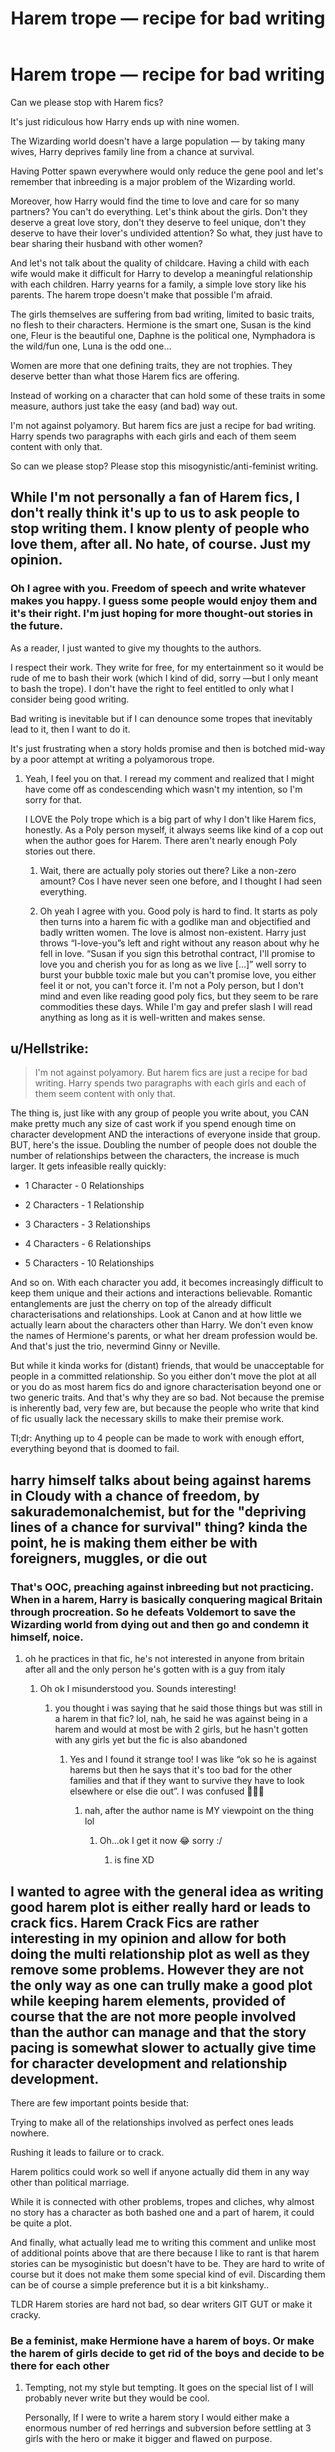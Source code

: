 #+TITLE: Harem trope — recipe for bad writing

* Harem trope — recipe for bad writing
:PROPERTIES:
:Author: OliverBellwood
:Score: 6
:DateUnix: 1579542648.0
:DateShort: 2020-Jan-20
:FlairText: Discussion
:END:
Can we please stop with Harem fics?

It's just ridiculous how Harry ends up with nine women.

The Wizarding world doesn't have a large population --- by taking many wives, Harry deprives family line from a chance at survival.

Having Potter spawn everywhere would only reduce the gene pool and let's remember that inbreeding is a major problem of the Wizarding world.

Moreover, how Harry would find the time to love and care for so many partners? You can't do everything. Let's think about the girls. Don't they deserve a great love story, don't they deserve to feel unique, don't they deserve to have their lover's undivided attention? So what, they just have to bear sharing their husband with other women?

And let's not talk about the quality of childcare. Having a child with each wife would make it difficult for Harry to develop a meaningful relationship with each children. Harry yearns for a family, a simple love story like his parents. The harem trope doesn't make that possible I'm afraid.

The girls themselves are suffering from bad writing, limited to basic traits, no flesh to their characters. Hermione is the smart one, Susan is the kind one, Fleur is the beautiful one, Daphne is the political one, Nymphadora is the wild/fun one, Luna is the odd one...

Women are more that one defining traits, they are not trophies. They deserve better than what those Harem fics are offering.

Instead of working on a character that can hold some of these traits in some measure, authors just take the easy (and bad) way out.

I'm not against polyamory. But harem fics are just a recipe for bad writing. Harry spends two paragraphs with each girls and each of them seem content with only that.

So can we please stop? Please stop this misogynistic/anti-feminist writing.


** While I'm not personally a fan of Harem fics, I don't really think it's up to us to ask people to stop writing them. I know plenty of people who love them, after all. No hate, of course. Just my opinion.
:PROPERTIES:
:Author: AuthorARDuMont25
:Score: 18
:DateUnix: 1579543291.0
:DateShort: 2020-Jan-20
:END:

*** Oh I agree with you. Freedom of speech and write whatever makes you happy. I guess some people would enjoy them and it's their right. I'm just hoping for more thought-out stories in the future.

As a reader, I just wanted to give my thoughts to the authors.

I respect their work. They write for free, for my entertainment so it would be rude of me to bash their work (which I kind of did, sorry ---but I only meant to bash the trope). I don't have the right to feel entitled to only what I consider being good writing.

Bad writing is inevitable but if I can denounce some tropes that inevitably lead to it, then I want to do it.

It's just frustrating when a story holds promise and then is botched mid-way by a poor attempt at writing a polyamorous trope.
:PROPERTIES:
:Author: OliverBellwood
:Score: -2
:DateUnix: 1579544430.0
:DateShort: 2020-Jan-20
:END:

**** Yeah, I feel you on that. I reread my comment and realized that I might have come off as condescending which wasn't my intention, so I'm sorry for that.

I LOVE the Poly trope which is a big part of why I don't like Harem fics, honestly. As a Poly person myself, it always seems like kind of a cop out when the author goes for Harem. There aren't nearly enough Poly stories out there.
:PROPERTIES:
:Author: AuthorARDuMont25
:Score: 1
:DateUnix: 1579545368.0
:DateShort: 2020-Jan-20
:END:

***** Wait, there are actually poly stories out there? Like a non-zero amount? Cos I have never seen one before, and I thought I had seen everything.
:PROPERTIES:
:Author: MachaiArcanum
:Score: 4
:DateUnix: 1579601042.0
:DateShort: 2020-Jan-21
:END:


***** Oh yeah I agree with you. Good poly is hard to find. It starts as poly then turns into a harem fic with a godlike man and objectified and badly written women. The love is almost non-existent. Harry just throws “I-love-you”s left and right without any reason about why he fell in love. “Susan if you sign this betrothal contract, I'll promise to love you and cherish you for as long as we live [...]” well sorry to burst your bubble toxic male but you can't promise love, you either feel it or not, you can't force it. I'm not a Poly person, but I don't mind and even like reading good poly fics, but they seem to be rare commodities these days. While I'm gay and prefer slash I will read anything as long as it is well-written and makes sense.
:PROPERTIES:
:Author: OliverBellwood
:Score: 1
:DateUnix: 1579548047.0
:DateShort: 2020-Jan-20
:END:


** u/Hellstrike:
#+begin_quote
  I'm not against polyamory. But harem fics are just a recipe for bad writing. Harry spends two paragraphs with each girls and each of them seem content with only that.
#+end_quote

The thing is, just like with any group of people you write about, you CAN make pretty much any size of cast work if you spend enough time on character development AND the interactions of everyone inside that group. BUT, here's the issue. Doubling the number of people does not double the number of relationships between the characters, the increase is much larger. It gets infeasible really quickly:

- 1 Character - 0 Relationships

- 2 Characters - 1 Relationship

- 3 Characters - 3 Relationships

- 4 Characters - 6 Relationships

- 5 Characters - 10 Relationships

And so on. With each character you add, it becomes increasingly difficult to keep them unique and their actions and interactions believable. Romantic entanglements are just the cherry on top of the already difficult characterisations and relationships. Look at Canon and at how little we actually learn about the characters other than Harry. We don't even know the names of Hermione's parents, or what her dream profession would be. And that's just the trio, nevermind Ginny or Neville.

But while it kinda works for (distant) friends, that would be unacceptable for people in a committed relationship. So you either don't move the plot at all or you do as most harem fics do and ignore characterisation beyond one or two generic traits. And that's why they are so bad. Not because the premise is inherently bad, very few are, but because the people who write that kind of fic usually lack the necessary skills to make their premise work.

Tl;dr: Anything up to 4 people can be made to work with enough effort, everything beyond that is doomed to fail.
:PROPERTIES:
:Author: Hellstrike
:Score: 14
:DateUnix: 1579554266.0
:DateShort: 2020-Jan-21
:END:


** harry himself talks about being against harems in Cloudy with a chance of freedom, by sakurademonalchemist, but for the "depriving lines of a chance for survival" thing? kinda the point, he is making them either be with foreigners, muggles, or die out
:PROPERTIES:
:Author: Neriasa
:Score: 5
:DateUnix: 1579544125.0
:DateShort: 2020-Jan-20
:END:

*** That's OOC, preaching against inbreeding but not practicing. When in a harem, Harry is basically conquering magical Britain through procreation. So he defeats Voldemort to save the Wizarding world from dying out and then go and condemn it himself, noice.
:PROPERTIES:
:Author: OliverBellwood
:Score: 2
:DateUnix: 1579545003.0
:DateShort: 2020-Jan-20
:END:

**** oh he practices in that fic, he's not interested in anyone from britain after all and the only person he's gotten with is a guy from italy
:PROPERTIES:
:Author: Neriasa
:Score: 3
:DateUnix: 1579546236.0
:DateShort: 2020-Jan-20
:END:

***** Oh ok I misunderstood you. Sounds interesting!
:PROPERTIES:
:Author: OliverBellwood
:Score: 1
:DateUnix: 1579547041.0
:DateShort: 2020-Jan-20
:END:

****** you thought i was saying that he said those things but was still in a harem in that fic? lol, nah, he said he was against being in a harem and would at most be with 2 girls, but he hasn't gotten with any girls yet but the fic is also abandoned
:PROPERTIES:
:Author: Neriasa
:Score: 1
:DateUnix: 1579547256.0
:DateShort: 2020-Jan-20
:END:

******* Yes and I found it strange too! I was like “ok so he is against harems but then he says that it's too bad for the other families and that if they want to survive they have to look elsewhere or else die out”. I was confused 🤷🏻‍♂️
:PROPERTIES:
:Author: OliverBellwood
:Score: 1
:DateUnix: 1579547534.0
:DateShort: 2020-Jan-20
:END:

******** nah, after the author name is MY viewpoint on the thing lol
:PROPERTIES:
:Author: Neriasa
:Score: 1
:DateUnix: 1579548275.0
:DateShort: 2020-Jan-20
:END:

********* Oh...ok I get it now 😂 sorry :/
:PROPERTIES:
:Author: OliverBellwood
:Score: 1
:DateUnix: 1579548347.0
:DateShort: 2020-Jan-20
:END:

********** is fine XD
:PROPERTIES:
:Author: Neriasa
:Score: 1
:DateUnix: 1579550441.0
:DateShort: 2020-Jan-20
:END:


** I wanted to agree with the general idea as writing good harem plot is either really hard or leads to crack fics. Harem Crack Fics are rather interesting in my opinion and allow for both doing the multi relationship plot as well as they remove some problems. However they are not the only way as one can trully make a good plot while keeping harem elements, provided of course that the are not more people involved than the author can manage and that the story pacing is somewhat slower to actually give time for character development and relationship development.

There are few important points beside that:

Trying to make all of the relationships involved as perfect ones leads nowhere.

Rushing it leads to failure or to crack.

Harem politics could work so well if anyone actually did them in any way other than political marriage.

While it is connected with other problems, tropes and cliches, why almost no story has a character as both bashed one and a part of harem, it could be quite a plot.

And finally, what actually lead me to writing this comment and unlike most of additional points above that are there because I like to rant is that harem stories can be mysoginistic but doesn't have to be. They are hard to write of course but it does not make them some special kind of evil. Discarding them can be of course a simple preference but it is a bit kinkshamy..

TLDR Harem stories are hard not bad, so dear writers GIT GUT or make it cracky.
:PROPERTIES:
:Author: Draconiveyo
:Score: 3
:DateUnix: 1579714893.0
:DateShort: 2020-Jan-22
:END:

*** Be a feminist, make Hermione have a harem of boys. Or make the harem of girls decide to get rid of the boys and decide to be there for each other
:PROPERTIES:
:Author: OliverBellwood
:Score: 2
:DateUnix: 1579715697.0
:DateShort: 2020-Jan-22
:END:

**** Tempting, not my style but tempting. It goes on the special list of I will probably never write but they would be cool.

Personally, If I were to write a harem story I would either make a enormous number of red herrings and subversion before settling at 3 girls with the hero or make it bigger and flawed on purpose.
:PROPERTIES:
:Author: Draconiveyo
:Score: 1
:DateUnix: 1579715968.0
:DateShort: 2020-Jan-22
:END:

***** Well it's not my style either. I'm not into Harem story at all, crack or otherwise. And I need a break from het stories ahaha
:PROPERTIES:
:Author: OliverBellwood
:Score: 1
:DateUnix: 1579716134.0
:DateShort: 2020-Jan-22
:END:

****** To each their own.
:PROPERTIES:
:Author: Draconiveyo
:Score: 2
:DateUnix: 1579716184.0
:DateShort: 2020-Jan-22
:END:

******* That's what makes the world go round!
:PROPERTIES:
:Author: OliverBellwood
:Score: 1
:DateUnix: 1579716526.0
:DateShort: 2020-Jan-22
:END:


**** I'm going to write otome Hermione now lol
:PROPERTIES:
:Score: 1
:DateUnix: 1580055836.0
:DateShort: 2020-Jan-26
:END:


** Unpopular Opinion: Polyamory is better with both sexes being in the plural, unless it's a threesome, and/or everyone's gay.
:PROPERTIES:
:Author: FavChanger
:Score: 2
:DateUnix: 1579601398.0
:DateShort: 2020-Jan-21
:END:

*** I think harems stem from het fantasy so they pile women on Harry and aren't capable to write a M/M love story. It's too bad. And everyone can't be bisexual unfortunately.
:PROPERTIES:
:Author: OliverBellwood
:Score: 3
:DateUnix: 1579625998.0
:DateShort: 2020-Jan-21
:END:

**** I have the theory that everyone's at least a tiny bit bi. I mean, most people are attracted to a guy copulating with a girl, right? Both woman and man are involved.

Either way, it doesn't even have to be bisexual. The girls could share the guys and guys could share the girls. Shouldn't be too hard to write, right?
:PROPERTIES:
:Author: FavChanger
:Score: 1
:DateUnix: 1579626338.0
:DateShort: 2020-Jan-21
:END:

***** Ugh share, you made it sound very unromantic.

I'm a male, attracted to only males. I'm not attracted to women one bit. A girl could be my platonic soulmate but that's all.

I don't think everyone is a bit bi.

You can be straight and appreciate the beauty of girls but that doesn't mean you'd have sex with one.

True, some guys are bi but prefer to think themselves as straight because their « masculinity » would not allow them to consider being with a guy.

But some people are straight or gay only and that's something to accept.

Sexuality is immensely complicated, you can't simplify it by saying that everyone is a bit bi.
:PROPERTIES:
:Author: OliverBellwood
:Score: 2
:DateUnix: 1579626997.0
:DateShort: 2020-Jan-21
:END:

****** You make a good point, sorry ‘bout that.
:PROPERTIES:
:Author: FavChanger
:Score: 1
:DateUnix: 1579627380.0
:DateShort: 2020-Jan-21
:END:

******* Hey, no problem (: It's nice to meet someone which is interested in these matters. Someone who I can help form their opinion. There's a lot of things I don't know about and never care to research. I guess there are a lot of subjects on which I only have my opinion to go on. I, like you, just keep an open mind and all is well!
:PROPERTIES:
:Author: OliverBellwood
:Score: 2
:DateUnix: 1579627623.0
:DateShort: 2020-Jan-21
:END:

******** Thanks man. At least I know now to change my theory.

New hypothesis: Straight Cis people are a tiny bit bisexual, because they're interested in their gender loving the opposite gender.

But that's me getting off track.

Conclusion: Harems are stupid wish fulfilment and don't hold up to scrutiny.
:PROPERTIES:
:Author: FavChanger
:Score: 1
:DateUnix: 1579628070.0
:DateShort: 2020-Jan-21
:END:

********* Do you mean that straight (cis) guy like to watch straight action (men and women) having sex, so they must be attracted to men as well?

I can't tell you about that, I've never been in a straight male's head.

I suppose most of it is projection though. You know imagining being the male getting some. Imagining what it would be like to have a giant tool, or what it would be like to have rough encounters (when most non-professional women wouldn't let themselves be roughed up).

I don't know if there is attraction, I think it's more akin to admiration and wish fulfillment.

But I agree with your assessment of harems. The problem is that most authors have no experience with polyamorous relationships and can't figure out the dynamics of it clearly.

So they write it with a powerful man surrounded by love-sick women, vying for his attention. They write it like they would a single relationship and multiply it by the number of women they want Harry to be with. They make all relationships progress at the same pace, when it doesn't work like that. And finally, they write it with Harry not questioning his attraction to many women at all. They just assume that he would instantly go with many women, instead of asking himself if it's normal, or if it wouldn't be better if he had an exclusive and monogamous relationship.
:PROPERTIES:
:Author: OliverBellwood
:Score: 2
:DateUnix: 1579628913.0
:DateShort: 2020-Jan-21
:END:

********** Oh, god. Canon Harry would be having the /biggest/ identity crisis in a harem.

Harry would be like “they don't love me, they love the boy-who-lived.”

(And I certainly wouldn't want to read that because depressing smut is the worst smut, imo.)
:PROPERTIES:
:Author: FavChanger
:Score: 1
:DateUnix: 1579629569.0
:DateShort: 2020-Jan-21
:END:

*********** Harry would not be okay with loving multiple women. He would feel like betraying each of them. And he would not be able to choose one because it would hurt the others. He would rather be alone. Harry isn't a selfish character, he wouldn't want the girls to settle for sharing the person they love. It wouldn't work.
:PROPERTIES:
:Author: OliverBellwood
:Score: 2
:DateUnix: 1579629835.0
:DateShort: 2020-Jan-21
:END:

************ I know, right?

I'll stick with my wholesome Harry/Ginny, thank you.

Now if you'll excuse me, it's 5am in Australia, and I should have been asleep hours ago, night.
:PROPERTIES:
:Author: FavChanger
:Score: 1
:DateUnix: 1579630092.0
:DateShort: 2020-Jan-21
:END:

************* Ugh...Harry/Ginny...hate that. Good night!
:PROPERTIES:
:Author: OliverBellwood
:Score: 1
:DateUnix: 1579630129.0
:DateShort: 2020-Jan-21
:END:


** I think some of these are written by horny male teenagers who like to fantasize about having lots of girls :D
:PROPERTIES:
:Author: albeva
:Score: 2
:DateUnix: 1579544299.0
:DateShort: 2020-Jan-20
:END:

*** Hahah I guess you're right. Well let me give them a piece of advice: quality over quantity. Plus having Harry go through a sixteen-hour sex marathon is just not realistic 😂
:PROPERTIES:
:Author: OliverBellwood
:Score: 0
:DateUnix: 1579544617.0
:DateShort: 2020-Jan-20
:END:

**** u/VulpineKitsune:
#+begin_quote
  Plus having Harry go through a sixteen-hour sex marathon is just not realistic 😂
#+end_quote

Having wands that shoot out bolts that think physics is a nice fairytale though is also not quite realistic
:PROPERTIES:
:Author: VulpineKitsune
:Score: 10
:DateUnix: 1579544868.0
:DateShort: 2020-Jan-20
:END:

***** Please I think there is a difference. What makes magic acceptable is that the people/humans wielding it remain humans.
:PROPERTIES:
:Author: OliverBellwood
:Score: -2
:DateUnix: 1579545099.0
:DateShort: 2020-Jan-20
:END:

****** My implication was that since magic exists, it is not a far reach (it's a guarantee IMO) that spells/potions exist that allow to have sex for 16 hours straight.
:PROPERTIES:
:Author: VulpineKitsune
:Score: 11
:DateUnix: 1579545419.0
:DateShort: 2020-Jan-20
:END:

******* Imagine taking potions just to satisfy all your partners. Such a hardship. And probably a chore after the first few hours. His eagerness is likely to fade and then it becomes robotic. Plus 16-hour marathon would mean planning, scheduling and determining an order which is just un-sexy.
:PROPERTIES:
:Author: OliverBellwood
:Score: 0
:DateUnix: 1579547413.0
:DateShort: 2020-Jan-20
:END:

******** Hermione will create an organizational chart for him with coloured sticky notes, all timed & planned out. :D
:PROPERTIES:
:Author: albeva
:Score: 5
:DateUnix: 1579547832.0
:DateShort: 2020-Jan-20
:END:

********* Oh that just screams boner material
:PROPERTIES:
:Author: OliverBellwood
:Score: 2
:DateUnix: 1579548099.0
:DateShort: 2020-Jan-20
:END:


******** u/Hellstrike:
#+begin_quote
  Imagine taking potions just to satisfy all your partners
#+end_quote

You know that about the existence of stuff like Viagra, right?
:PROPERTIES:
:Author: Hellstrike
:Score: 3
:DateUnix: 1579563736.0
:DateShort: 2020-Jan-21
:END:

********* No, I live under a rock. It's nice but a bit cold, and I can't plug my phone... Yeah I heard about it. Viagra is not often taken by young, healthy and fit people. And it can be dangerous if used too often. Taking potions at sixteen, seventeen...just because you decided it would be fun to have 7 girlfriends... Plus Viagra doesn't prevent you from feeling the pain of over-exertion, and it doesn't get you in the mood. You might be aroused but that doesn't mean you're up for a good shag. You can fulfill the basic motions but it doesn't mean it'll be good. Now Harry having to satisfy multiple partners, without losing interest and enthusiasm...without hurting himself...without loosing feelings in his bits...without taking more and more time to reach Merlinland. Even potions can only go so far! (strange topic innit?)
:PROPERTIES:
:Author: OliverBellwood
:Score: 1
:DateUnix: 1579564270.0
:DateShort: 2020-Jan-21
:END:

********** Harry's motivation is the smallest problem. Given that he's starved for affection and care thanks to the Dursleys, he'd always give 110% in that regard.

And given that there are potions to regrow bones, there ought to be some to help you bone. If the spirit is willing but the body weak, there are always human transfiguration, possibly metamorphic powers, Polyjuice (fresh muscles and "tools") and good ol' toys.

Also, not everyone has to be a nymphomaniac, nor does Harry has to be the only source of "entertainment". If anything, Harry and a girlfriend/wife "getting together" with another couple would probably be the most believable scenario for an M/F/F/F situation, and that would drastically reduce the "workload".
:PROPERTIES:
:Author: Hellstrike
:Score: 2
:DateUnix: 1579569526.0
:DateShort: 2020-Jan-21
:END:

*********** Still not a fan, sorry
:PROPERTIES:
:Author: OliverBellwood
:Score: 1
:DateUnix: 1579569585.0
:DateShort: 2020-Jan-21
:END:
